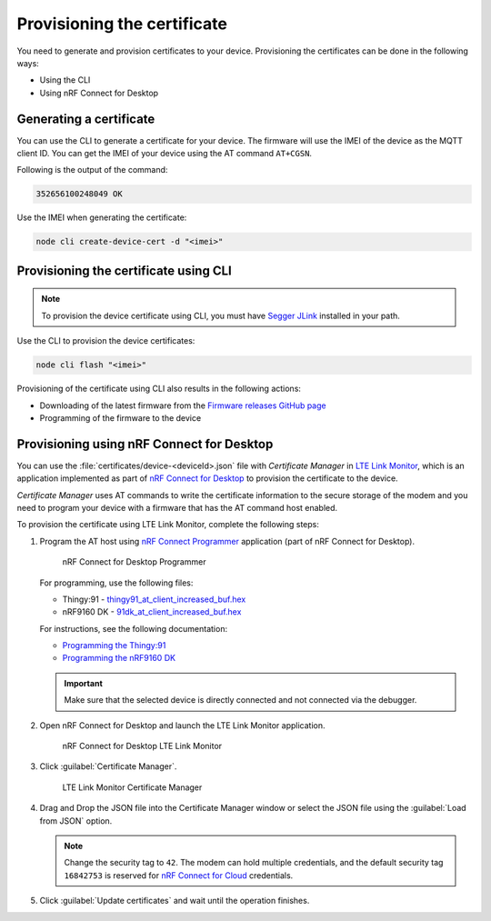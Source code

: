 .. _devices-provisioning-certificate:

Provisioning the certificate
############################

You need to generate and provision certificates to your device.
Provisioning the certificates can be done in the following ways:

* Using the CLI
* Using nRF Connect for Desktop

Generating a certificate
************************

You can use the CLI to generate a certificate for your device.
The firmware will use the IMEI of the device as the MQTT client ID.
You can get the IMEI of your device using the AT command ``AT+CGSN``.

Following is the output of the command:

.. code-block::

    352656100248049 OK

Use the IMEI when generating the certificate:

.. code-block:: bash

    node cli create-device-cert -d "<imei>"

Provisioning the certificate using CLI
**************************************

.. note::

   To provision the device certificate using CLI, you must have `Segger JLink <https://www.segger.com/downloads/jlink/>`_ installed in your path.

Use the CLI to provision the device certificates:

.. code-block:: bash

    node cli flash "<imei>"

Provisioning of the certificate using CLI also results in the following actions:

* Downloading of the latest firmware from the `Firmware releases GitHub page <https://github.com/bifravst/firmware/releases>`_ 
* Programming of the firmware to the device

Provisioning using nRF Connect for Desktop
******************************************

You can use the :file:`certificates/device-<deviceId>.json` file with *Certificate Manager* in `LTE Link Monitor <https://infocenter.nordicsemi.com/topic/ug_link_monitor/UG/link_monitor/lm_intro.html>`_, which is an application implemented as part of `nRF Connect for Desktop <https://infocenter.nordicsemi.com/topic/struct_nrftools/struct/nrftools_nrfconnect.html>`_  to provision the certificate to the device.

*Certificate Manager* uses AT commands to write the certificate information to the secure storage of the modem and you need to program your device with a firmware that has the AT command host enabled.

To provision the certificate using LTE Link Monitor, complete the following steps:

#. Program the AT host using `nRF Connect Programmer <https://infocenter.nordicsemi.com/topic/ug_nrf91_dk_gsg/UG/nrf91_DK_gsg/provisioning_certificate.html>`_ application (part of nRF Connect for Desktop). 

   .. figure:: ./images/programmer-desktop.png
      :alt: nRF Connect for Desktop Programmer

      nRF Connect for Desktop Programmer

   For programming, use the following files:
 
   *   Thingy:91 -  `thingy91_at_client_increased_buf.hex <https://github.com/bifravst/bifravst/releases/download/v4.2.1/thingy91_at_client_increased_buf.hex>`_
   *   nRF9160 DK - `91dk_at_client_increased_buf.hex <https://github.com/bifravst/bifravst/releases/download/v5.9.2/91dk_at_client_increased_buf.hex>`_

   For instructions, see the following documentation:

   *  `Programming the Thingy:91 <https://infocenter.nordicsemi.com/topic/ug_nc_programmer/UG/nrf_connect_programmer/ncp_pgming_thingy91_usb.html>`_
   *  `Programming the nRF9160 DK <https://infocenter.nordicsemi.com/topic/ug_nc_programmer/UG/common/ncp_programming_applications_nrf9160dk.html>`_

   .. important::

      Make sure that the selected device is directly connected and not connected via the debugger.


#. Open nRF Connect for Desktop and launch the LTE Link Monitor application.

   .. figure:: ./images/launch-lte-link-monitor-desktop.png
      :alt: nRF Connect for Desktop LTE Link Monitor
      
      nRF Connect for Desktop LTE Link Monitor

#. Click :guilabel:`Certificate Manager`.
 
   .. figure:: ./images/certificate-manager-desktop.png
      :alt: nRF Connect for Desktop Certificate Manager

      LTE Link Monitor Certificate Manager

#. Drag and Drop the JSON file into the Certificate Manager window or select the JSON file using the :guilabel:`Load from JSON` option.

   .. note::

      Change the security tag to ``42``. The modem can hold multiple credentials, and the default security tag ``16842753`` is reserved for `nRF Connect for Cloud <https://www.nordicsemi.com/Software-and-Tools/Development-Tools/nRF-Connect-for-Cloud>`_ credentials.


#. Click :guilabel:`Update certificates` and wait until the operation finishes.
